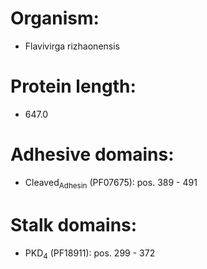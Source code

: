 * Organism:
- Flavivirga rizhaonensis
* Protein length:
- 647.0
* Adhesive domains:
- Cleaved_Adhesin (PF07675): pos. 389 - 491
* Stalk domains:
- PKD_4 (PF18911): pos. 299 - 372

